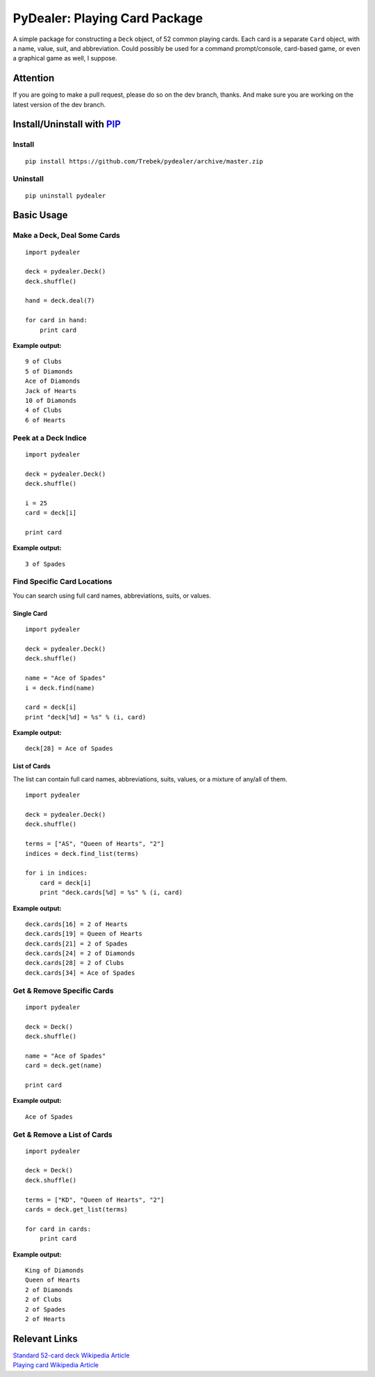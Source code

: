 ==============================
PyDealer: Playing Card Package
==============================

A simple package for constructing a ``Deck`` object, of 52 common 
playing cards. Each card is a separate ``Card`` object, with a name, value, 
suit, and abbreviation. Could possibly be used for a command prompt/console, card-based game, or even a graphical game as well, I suppose.

Attention
=========

If you are going to make a pull request, please do so on the dev branch, thanks. And make sure you are working on the latest version of the dev branch.

Install/Uninstall with PIP_
===========================

Install
-------
::

    pip install https://github.com/Trebek/pydealer/archive/master.zip

Uninstall
---------
::

    pip uninstall pydealer

Basic Usage
===========

Make a Deck, Deal Some Cards
----------------------------
::

    import pydealer

    deck = pydealer.Deck()
    deck.shuffle()

    hand = deck.deal(7)

    for card in hand:
        print card

**Example output:**
::

    9 of Clubs
    5 of Diamonds
    Ace of Diamonds
    Jack of Hearts
    10 of Diamonds
    4 of Clubs
    6 of Hearts

Peek at a Deck Indice
---------------------
::

    import pydealer

    deck = pydealer.Deck()
    deck.shuffle()

    i = 25
    card = deck[i]

    print card

**Example output:**
::

    3 of Spades

Find Specific Card Locations
----------------------------

You can search using full card names, abbreviations, suits, or values.

Single Card
^^^^^^^^^^^
::

    import pydealer

    deck = pydealer.Deck()
    deck.shuffle()

    name = "Ace of Spades"
    i = deck.find(name)

    card = deck[i]
    print "deck[%d] = %s" % (i, card)

**Example output:**
::

    deck[28] = Ace of Spades

List of Cards
^^^^^^^^^^^^^
The list can contain full card names, abbreviations, suits, values, or a mixture of any/all of them.
::

    import pydealer

    deck = pydealer.Deck()
    deck.shuffle()

    terms = ["AS", "Queen of Hearts", "2"]
    indices = deck.find_list(terms)

    for i in indices:
        card = deck[i]
        print "deck.cards[%d] = %s" % (i, card)

**Example output:**
::

    deck.cards[16] = 2 of Hearts
    deck.cards[19] = Queen of Hearts
    deck.cards[21] = 2 of Spades
    deck.cards[24] = 2 of Diamonds
    deck.cards[28] = 2 of Clubs
    deck.cards[34] = Ace of Spades

Get & Remove Specific Cards
---------------------------
::

    import pydealer

    deck = Deck()
    deck.shuffle()

    name = "Ace of Spades"
    card = deck.get(name)

    print card

**Example output:**
::

    Ace of Spades

Get & Remove a List of Cards
----------------------------
::

    import pydealer

    deck = Deck()
    deck.shuffle()

    terms = ["KD", "Queen of Hearts", "2"]
    cards = deck.get_list(terms)

    for card in cards:
        print card

**Example output:**
::

    King of Diamonds
    Queen of Hearts
    2 of Diamonds
    2 of Clubs
    2 of Spades
    2 of Hearts

Relevant Links
============== 

| `Standard 52-card deck Wikipedia Article <http://en.wikipedia.org/wiki/Standard_52-card_deck>`_
| `Playing card Wikipedia Article <http://en.wikipedia.org/wiki/Playing_card>`_

.. _PIP: https://pypi.python.org/pypi/pip/